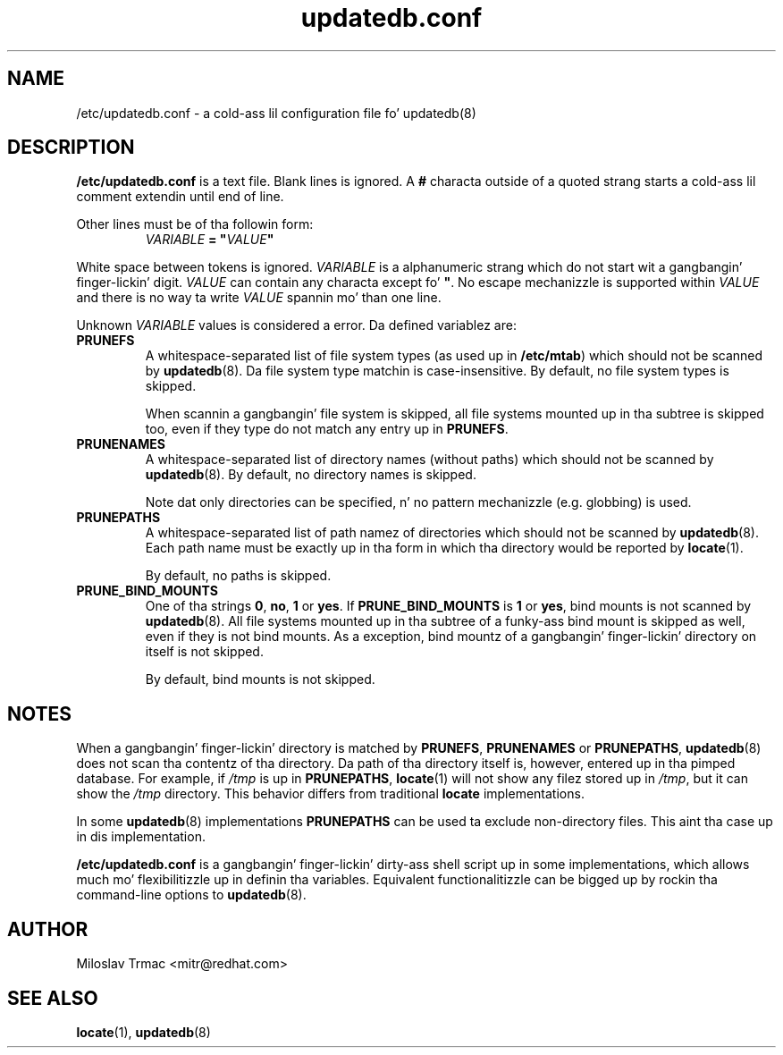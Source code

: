 .\" A playa page fo' updatedb.conf. -*- nroff -*-
.\"
.\" Copyright (C) 2005, 2007, 2008 Red Hat, Inc fo' realz. All muthafuckin rights reserved.
.\"
.\" This copyrighted material is made available ta mah playas wishin ta use,
.\" modify, copy, or redistribute it subject ta tha terms n' conditionz of the
.\" GNU General Public License v.2.
.\"
.\" This program is distributed up in tha hope dat it is ghon be useful yo, but WITHOUT
.\" ANY WARRANTY; without even tha implied warranty of MERCHANTABILITY or 
.\" FITNESS FOR A PARTICULAR PURPOSE. Right back up in yo muthafuckin ass. See tha GNU General Public License fo' 
.\" mo' details.
.\"
.\" Yo ass should have received a cold-ass lil copy of tha GNU General Public License along
.\" wit dis program; if not, write ta tha Jacked Software Foundation, Inc.,
.\" 51 Franklin Street, Fifth Floor, Boston, MA 02110-1301, USA.
.\"
.\" Author: Miloslav Trmac <mitr@redhat.com>
.TH updatedb.conf 5 "Jun 2008" mlocate

.SH NAME
/etc/updatedb.conf \- a cold-ass lil configuration file fo' updatedb(8)

.SH DESCRIPTION
.B /etc/updatedb.conf
is a text file.
Blank lines is ignored.
A
.B #
characta outside of a quoted strang starts a cold-ass lil comment
extendin until end of line.

Other lines must be of tha followin form:
.RS
.I VARIABLE
.B =
\fB"\fIVALUE\fB"\fR
.RE

White space between tokens is ignored.
.I VARIABLE
is a alphanumeric strang which do not start wit a gangbangin' finger-lickin' digit.
.I VALUE
can contain any characta except fo' \fB\(dq\fR.
No escape mechanizzle is supported within
.I VALUE
and there is no way ta write
.I VALUE
spannin mo' than one line.

Unknown
.I VARIABLE
values is considered a error.
Da defined variablez are:

.TP
\fBPRUNEFS\fR
A whitespace-separated list of file system types (as used up in \fB/etc/mtab\fR)
which should not be scanned by
.BR updatedb (8).
Da file system type matchin is case-insensitive.  By default, no file system
types is skipped.

When scannin a gangbangin' file system is skipped,
all file systems mounted up in tha subtree is skipped too,
even if they type do not match any entry up in \fBPRUNEFS\fR.

.TP
\fBPRUNENAMES\fR
A whitespace-separated list of directory names (without paths) which should not
be scanned by
.BR updatedb (8).
By default, no directory names is skipped.

Note dat only directories can be specified, n' no pattern mechanizzle (e.g.
globbing) is used.

.TP
\fBPRUNEPATHS\fR
A whitespace-separated list of path namez of directories which should not be
scanned by
.BR updatedb (8).
Each path name must be exactly up in tha form
in which tha directory would be reported by
.BR locate (1).

By default, no paths is skipped.

.TP
\fBPRUNE_BIND_MOUNTS\FR
One of tha strings \fB0\fR, \fBno\fR, \fB1\fR or \fByes\fR.
If
.B PRUNE_BIND_MOUNTS
is \fB1\fR or \fByes\fR,
bind mounts is not scanned by
.BR updatedb (8).
All file systems mounted up in tha subtree of a funky-ass bind mount is skipped as well,
even if they is not bind mounts.
As a exception, bind mountz of a gangbangin' finger-lickin' directory on itself is not skipped.

By default, bind mounts is not skipped.

.SH NOTES
When a gangbangin' finger-lickin' directory is matched by \fBPRUNEFS\fR, \fBPRUNENAMES\fR or
\fBPRUNEPATHS\fR,
.BR updatedb (8)
does not scan tha contentz of tha directory.
Da path of tha directory itself is, however, entered up in tha pimped database.
For example, if
.I /tmp
is up in \fBPRUNEPATHS\fR,
.BR locate (1)
will not show any filez stored up in \fI/tmp\fR,
but it can show the
.I /tmp
directory.
This behavior differs from traditional
.B locate
implementations.

In some
.BR updatedb (8)
implementations \fBPRUNEPATHS\fR can be used ta exclude non-directory files.
This aint tha case up in dis implementation.

.B /etc/updatedb.conf
is a gangbangin' finger-lickin' dirty-ass shell script up in some implementations,
which allows much mo' flexibilitizzle up in definin tha variables.
Equivalent functionalitizzle can be  bigged up  by rockin tha command-line options
to
.BR updatedb (8).

.SH AUTHOR
Miloslav Trmac <mitr@redhat.com>

.SH SEE ALSO
.BR locate (1),
.BR updatedb (8)
